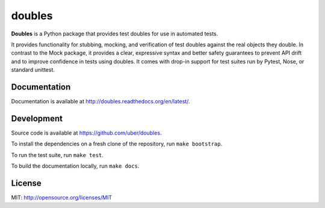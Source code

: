 doubles
=======

.. image:: https://badge.fury.io/py/doubles.svg
    :target: http://badge.fury.io/py/doubles

.. image:: https://travis-ci.org/uber/doubles.svg?branch=master
    :target: https://travis-ci.org/uber/doubles

.. image:: https://coveralls.io/repos/uber/doubles/badge.png
  :target: https://coveralls.io/r/uber/doubles


**Doubles** is a Python package that provides test doubles for use in automated tests.

It provides functionality for stubbing, mocking, and verification of test doubles against the real objects they double. In contrast to the Mock package, it provides a clear, expressive syntax and better safety guarantees to prevent API drift and to improve confidence in tests using doubles. It comes with drop-in support for test suites run by Pytest, Nose, or standard unittest.

Documentation
-------------

Documentation is available at http://doubles.readthedocs.org/en/latest/.

Development
-----------

Source code is available at https://github.com/uber/doubles.

To install the dependencies on a fresh clone of the repository, run ``make bootstrap``.

To run the test suite, run ``make test``.

To build the documentation locally, run ``make docs``.

License
-------

MIT: http://opensource.org/licenses/MIT
